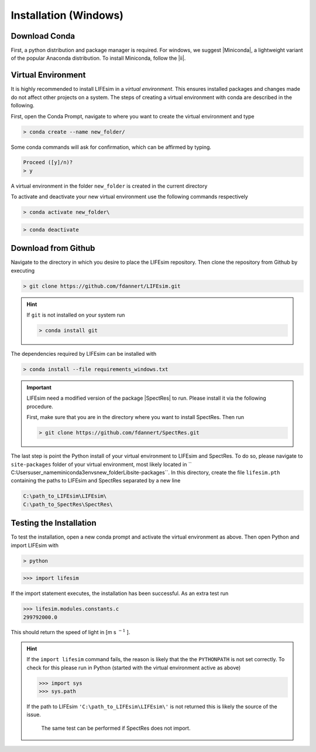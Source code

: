 Installation (Windows)
======================

Download Conda
--------------
First, a python distribution and package manager is required. For windows, we suggest |Miniconda|,
a lightweight variant of the popular Anaconda distribution. To install Miniconda, follow the |ii|.


Virtual Environment
-------------------

It is highly recommended to install LIFEsim in a *virtual environment*. This ensures installed
packages and changes made do not affect other projects on a system. The steps of creating a virtual
environment with conda are described in the following.

First, open the Conda Prompt, navigate to where you want to create the virtual environment and type

.. code-block:: console

   > conda create --name new_folder/

Some conda commands will ask for confirmation, which can be affirmed by typing.

.. code-block:: console

   Proceed ([y]/n)?
   > y

A virtual environment in the folder ``new_folder`` is created in the current directory

To activate and deactivate your new virtual environment use the following commands respectively

.. code-block:: console

   > conda activate new_folder\

.. code-block:: console

   > conda deactivate


Download from Github
--------------------

Navigate to the directory in which you desire to place the LIFEsim repository. Then clone the
repository from Github by executing

.. code-block:: console

   > git clone https://github.com/fdannert/LIFEsim.git

.. Hint:: If ``git`` is not installed on your system run

   .. code-block:: console

      > conda install git

The dependencies required by LIFEsim can be installed with

.. code-block:: console

   > conda install --file requirements_windows.txt

.. Important::
   LIFEsim need a modified version of the package |SpectRes| to run. Please install it via the
   following procedure.

   First, make sure that you are in the directory where you want to install SpectRes. Then run

   .. code-block:: console

      > git clone https://github.com/fdannert/SpectRes.git

The last step is point the Python install of your virtual environment to LIFEsim and SpectRes.
To do so, please navigate to ``site-packages`` folder of your virtual environment, most likely
located in `` C:\Users\user_name\miniconda3\envs\new_folder\Lib\site-packages``. In this directory,
create the file ``lifesim.pth`` containing the paths to LIFEsim and SpectRes separated by a new
line

.. code-block:: console

   C:\path_to_LIFEsim\LIFEsim\
   C:\path_to_SpectRes\SpectRes\


Testing the Installation
------------------------

To test the installation, open a new conda prompt and activate the virtual environment as above.
Then open Python and import LIFEsim with

.. code-block:: console

   > python

.. code-block:: python

   >>> import lifesim

If the import statement executes, the installation has been successful. As an extra test run

.. code-block:: python

   >>> lifesim.modules.constants.c
   299792000.0

This should return the speed of light in [m s
:math:`^{-1}`
].

.. Hint:: If the ``import lifesim`` command fails, the reason is likely that the the ``PYTHONPATH``
   is not set correctly. To check for this please run in Python (started with the virtual
   environment active as above)

   .. code-block:: python

      >>> import sys
      >>> sys.path

   If the path to LIFEsim ``'C:\path_to_LIFEsim\LIFEsim\'`` is not returned this is likely the
   source of the issue.

    The same test can be performed if SpectRes does not import.


.. |Miniconda| raw:: html

   <a href="https://docs.conda.io/en/latest/miniconda.html" target="_blank">Miniconda</a>

.. |ii| raw:: html

   <a href="https://docs.conda.io/projects/continuumio-conda/en/latest/user-guide/install/windows.html" target="_blank">installation instructions</a>

.. |SpectRes| raw:: html

   <a href="https://github.com/ACCarnall/SpectRes" target="_blank">SpectRes</a>